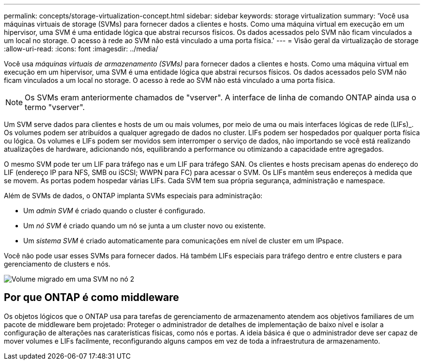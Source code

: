 ---
permalink: concepts/storage-virtualization-concept.html 
sidebar: sidebar 
keywords: storage virtualization 
summary: 'Você usa máquinas virtuais de storage (SVMs) para fornecer dados a clientes e hosts. Como uma máquina virtual em execução em um hipervisor, uma SVM é uma entidade lógica que abstrai recursos físicos. Os dados acessados pelo SVM não ficam vinculados a um local no storage. O acesso à rede ao SVM não está vinculado a uma porta física.' 
---
= Visão geral da virtualização de storage
:allow-uri-read: 
:icons: font
:imagesdir: ../media/


[role="lead"]
Você usa _máquinas virtuais de armazenamento (SVMs)_ para fornecer dados a clientes e hosts. Como uma máquina virtual em execução em um hipervisor, uma SVM é uma entidade lógica que abstrai recursos físicos. Os dados acessados pelo SVM não ficam vinculados a um local no storage. O acesso à rede ao SVM não está vinculado a uma porta física.


NOTE: Os SVMs eram anteriormente chamados de "vserver". A interface de linha de comando ONTAP ainda usa o termo "vserver".

Um SVM serve dados para clientes e hosts de um ou mais volumes, por meio de uma ou mais interfaces lógicas de rede (LIFs)_. Os volumes podem ser atribuídos a qualquer agregado de dados no cluster. LIFs podem ser hospedados por qualquer porta física ou lógica. Os volumes e LIFs podem ser movidos sem interromper o serviço de dados, não importando se você está realizando atualizações de hardware, adicionando nós, equilibrando a performance ou otimizando a capacidade entre agregados.

O mesmo SVM pode ter um LIF para tráfego nas e um LIF para tráfego SAN. Os clientes e hosts precisam apenas do endereço do LIF (endereço IP para NFS, SMB ou iSCSI; WWPN para FC) para acessar o SVM. Os LIFs mantêm seus endereços à medida que se movem. As portas podem hospedar várias LIFs. Cada SVM tem sua própria segurança, administração e namespace.

Além de SVMs de dados, o ONTAP implanta SVMs especiais para administração:

* Um _admin SVM_ é criado quando o cluster é configurado.
* Um _nó SVM_ é criado quando um nó se junta a um cluster novo ou existente.
* Um _sistema SVM_ é criado automaticamente para comunicações em nível de cluster em um IPspace.


Você não pode usar esses SVMs para fornecer dados. Há também LIFs especiais para tráfego dentro e entre clusters e para gerenciamento de clusters e nós.

image:volume-move.gif["Volume migrado em uma SVM no nó 2"]



== Por que ONTAP é como middleware

Os objetos lógicos que o ONTAP usa para tarefas de gerenciamento de armazenamento atendem aos objetivos familiares de um pacote de middleware bem projetado: Proteger o administrador de detalhes de implementação de baixo nível e isolar a configuração de alterações nas caraterísticas físicas, como nós e portas. A ideia básica é que o administrador deve ser capaz de mover volumes e LIFs facilmente, reconfigurando alguns campos em vez de toda a infraestrutura de armazenamento.
